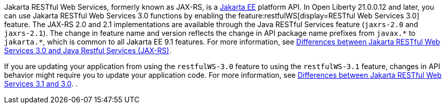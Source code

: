 Jakarta RESTful Web Services, formerly known as JAX-RS, is a xref:ROOT:jakarta-ee.adoc[Jakarta EE] platform API. In Open Liberty 21.0.0.12 and later, you can use Jakarta RESTful Web Services 3.0 functions by enabling the feature:restfulWS[display=RESTful Web Services 3.0] feature. The JAX-RS 2.0 and 2.1 implementations are available through the Java RESTful Services feature (`jaxrs-2.0` and `jaxrs-2.1`). The change in feature name and version reflects the change in API package name prefixes from `javax.\*` to `jakarta.*`, which is common to all Jakarta EE 9.1 features. For more information, see xref:ROOT:jakarta-ee-diff.adoc#restfulws[Differences between Jakarta RESTful Web Services 3.0 and Java Restful Services (JAX-RS)].

If you are updating your application from using the `restfulWS-3.0` feature to using the `restfulWS-3.1` feature, changes in API behavior might require you to update your application code. For more information, see xref:ROOT:jakarta-ee10-diff.adoc#restfulws[Differences between Jakarta RESTful Web Services 3.1 and 3.0].
.
